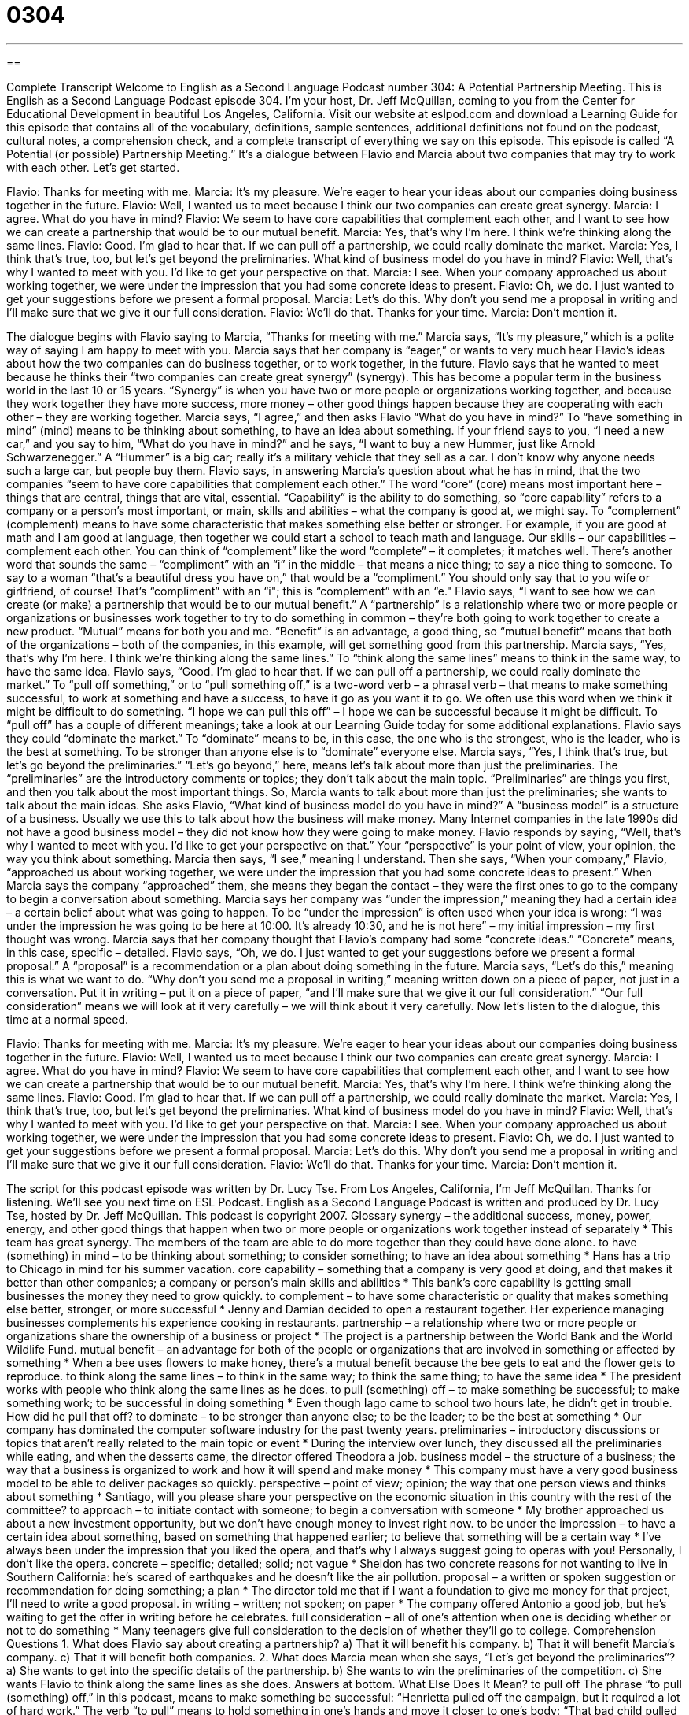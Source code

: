 = 0304
:toc: left
:toclevels: 3
:sectnums:
:stylesheet: ../../../myAdocCss.css

'''

== 

Complete Transcript
Welcome to English as a Second Language Podcast number 304: A Potential Partnership Meeting.
This is English as a Second Language Podcast episode 304. I’m your host, Dr. Jeff McQuillan, coming to you from the Center for Educational Development in beautiful Los Angeles, California.
Visit our website at eslpod.com and download a Learning Guide for this episode that contains all of the vocabulary, definitions, sample sentences, additional definitions not found on the podcast, cultural notes, a comprehension check, and a complete transcript of everything we say on this episode.
This episode is called “A Potential (or possible) Partnership Meeting.” It’s a dialogue between Flavio and Marcia about two companies that may try to work with each other. Let’s get started.
[start of dialogue]
Flavio: Thanks for meeting with me.
Marcia: It’s my pleasure. We’re eager to hear your ideas about our companies doing business together in the future.
Flavio: Well, I wanted us to meet because I think our two companies can create great synergy.
Marcia: I agree. What do you have in mind?
Flavio: We seem to have core capabilities that complement each other, and I want to see how we can create a partnership that would be to our mutual benefit.
Marcia: Yes, that’s why I’m here. I think we’re thinking along the same lines.
Flavio: Good. I’m glad to hear that. If we can pull off a partnership, we could really dominate the market.
Marcia: Yes, I think that’s true, too, but let’s get beyond the preliminaries. What kind of business model do you have in mind?
Flavio: Well, that’s why I wanted to meet with you. I’d like to get your perspective on that.
Marcia: I see. When your company approached us about working together, we were under the impression that you had some concrete ideas to present.
Flavio: Oh, we do. I just wanted to get your suggestions before we present a formal proposal.
Marcia: Let’s do this. Why don’t you send me a proposal in writing and I’ll make sure that we give it our full consideration.
Flavio: We’ll do that. Thanks for your time.
Marcia: Don’t mention it.
[end of dialogue]
The dialogue begins with Flavio saying to Marcia, “Thanks for meeting with me.” Marcia says, “It’s my pleasure,” which is a polite way of saying I am happy to meet with you. Marcia says that her company is “eager,” or wants to very much hear Flavio’s ideas about how the two companies can do business together, or to work together, in the future. Flavio says that he wanted to meet because he thinks their “two companies can create great synergy” (synergy). This has become a popular term in the business world in the last 10 or 15 years. “Synergy” is when you have two or more people or organizations working together, and because they work together they have more success, more money – other good things happen because they are cooperating with each other – they are working together.
Marcia says, “I agree,” and then asks Flavio “What do you have in mind?” To “have something in mind” (mind) means to be thinking about something, to have an idea about something. If your friend says to you, “I need a new car,” and you say to him, “What do you have in mind?” and he says, “I want to buy a new Hummer, just like Arnold Schwarzenegger.” A “Hummer” is a big car; really it’s a military vehicle that they sell as a car. I don’t know why anyone needs such a large car, but people buy them.
Flavio says, in answering Marcia’s question about what he has in mind, that the two companies “seem to have core capabilities that complement each other.” The word “core” (core) means most important here – things that are central, things that are vital, essential. “Capability” is the ability to do something, so “core capability” refers to a company or a person’s most important, or main, skills and abilities – what the company is good at, we might say. To “complement” (complement) means to have some characteristic that makes something else better or stronger. For example, if you are good at math and I am good at language, then together we could start a school to teach math and language. Our skills – our capabilities – complement each other. You can think of “complement” like the word “complete” – it completes; it matches well. There’s another word that sounds the same – “compliment” with an “i” in the middle – that means a nice thing; to say a nice thing to someone. To say to a woman “that’s a beautiful dress you have on,” that would be a “compliment.” You should only say that to you wife or girlfriend, of course! That’s “compliment” with an “i"; this is “complement” with an “e."
Flavio says, “I want to see how we can create (or make) a partnership that would be to our mutual benefit.” A “partnership” is a relationship where two or more people or organizations or businesses work together to try to do something in common – they’re both going to work together to create a new product. “Mutual” means for both you and me. “Benefit” is an advantage, a good thing, so “mutual benefit” means that both of the organizations – both of the companies, in this example, will get something good from this partnership.
Marcia says, “Yes, that’s why I’m here. I think we’re thinking along the same lines.” To “think along the same lines” means to think in the same way, to have the same idea.
Flavio says, “Good. I’m glad to hear that. If we can pull off a partnership, we could really dominate the market.” To “pull off something,” or to “pull something off,” is a two-word verb – a phrasal verb – that means to make something successful, to work at something and have a success, to have it go as you want it to go. We often use this word when we think it might be difficult to do something. “I hope we can pull this off” – I hope we can be successful because it might be difficult. To “pull off” has a couple of different meanings; take a look at our Learning Guide today for some additional explanations.
Flavio says they could “dominate the market.” To “dominate” means to be, in this case, the one who is the strongest, who is the leader, who is the best at something. To be stronger than anyone else is to “dominate” everyone else.
Marcia says, “Yes, I think that’s true, but let’s go beyond the preliminaries.” “Let’s go beyond,” here, means let’s talk about more than just the preliminaries. The “preliminaries” are the introductory comments or topics; they don’t talk about the main topic. “Preliminaries” are things you first, and then you talk about the most important things. So, Marcia wants to talk about more than just the preliminaries; she wants to talk about the main ideas.
She asks Flavio, “What kind of business model do you have in mind?” A “business model” is a structure of a business. Usually we use this to talk about how the business will make money. Many Internet companies in the late 1990s did not have a good business model – they did not know how they were going to make money.
Flavio responds by saying, “Well, that’s why I wanted to meet with you. I’d like to get your perspective on that.” Your “perspective” is your point of view, your opinion, the way you think about something.
Marcia then says, “I see,” meaning I understand. Then she says, “When your company,” Flavio, “approached us about working together, we were under the impression that you had some concrete ideas to present.” When Marcia says the company “approached” them, she means they began the contact – they were the first ones to go to the company to begin a conversation about something. Marcia says her company was “under the impression,” meaning they had a certain idea – a certain belief about what was going to happen. To be “under the impression” is often used when your idea is wrong: “I was under the impression he was going to be here at 10:00. It’s already 10:30, and he is not here” – my initial impression – my first thought was wrong. Marcia says that her company thought that Flavio’s company had some “concrete ideas.” “Concrete” means, in this case, specific – detailed.
Flavio says, “Oh, we do. I just wanted to get your suggestions before we present a formal proposal.” A “proposal” is a recommendation or a plan about doing something in the future.
Marcia says, “Let’s do this,” meaning this is what we want to do. “Why don’t you send me a proposal in writing,” meaning written down on a piece of paper, not just in a conversation. Put it in writing – put it on a piece of paper, “and I’ll make sure that we give it our full consideration.” “Our full consideration” means we will look at it very carefully – we will think about it very carefully.
Now let’s listen to the dialogue, this time at a normal speed.
[start of dialogue]
Flavio: Thanks for meeting with me.
Marcia: It’s my pleasure. We’re eager to hear your ideas about our companies doing business together in the future.
Flavio: Well, I wanted us to meet because I think our two companies can create great synergy.
Marcia: I agree. What do you have in mind?
Flavio: We seem to have core capabilities that complement each other, and I want to see how we can create a partnership that would be to our mutual benefit.
Marcia: Yes, that’s why I’m here. I think we’re thinking along the same lines.
Flavio: Good. I’m glad to hear that. If we can pull off a partnership, we could really dominate the market.
Marcia: Yes, I think that’s true, too, but let’s get beyond the preliminaries. What kind of business model do you have in mind?
Flavio: Well, that’s why I wanted to meet with you. I’d like to get your perspective on that.
Marcia: I see. When your company approached us about working together, we were under the impression that you had some concrete ideas to present.
Flavio: Oh, we do. I just wanted to get your suggestions before we present a formal proposal.
Marcia: Let’s do this. Why don’t you send me a proposal in writing and I’ll make sure that we give it our full consideration.
Flavio: We’ll do that. Thanks for your time.
Marcia: Don’t mention it.
[end of dialogue]
The script for this podcast episode was written by Dr. Lucy Tse.
From Los Angeles, California, I’m Jeff McQuillan. Thanks for listening. We’ll see you next time on ESL Podcast.
English as a Second Language Podcast is written and produced by Dr. Lucy Tse, hosted by Dr. Jeff McQuillan. This podcast is copyright 2007.
Glossary
synergy – the additional success, money, power, energy, and other good things that happen when two or more people or organizations work together instead of separately
* This team has great synergy. The members of the team are able to do more together than they could have done alone.
to have (something) in mind – to be thinking about something; to consider something; to have an idea about something
* Hans has a trip to Chicago in mind for his summer vacation.
core capability – something that a company is very good at doing, and that makes it better than other companies; a company or person’s main skills and abilities
* This bank’s core capability is getting small businesses the money they need to grow quickly.
to complement – to have some characteristic or quality that makes something else better, stronger, or more successful
* Jenny and Damian decided to open a restaurant together. Her experience managing businesses complements his experience cooking in restaurants.
partnership – a relationship where two or more people or organizations share the ownership of a business or project
* The project is a partnership between the World Bank and the World Wildlife Fund.
mutual benefit – an advantage for both of the people or organizations that are involved in something or affected by something
* When a bee uses flowers to make honey, there’s a mutual benefit because the bee gets to eat and the flower gets to reproduce.
to think along the same lines – to think in the same way; to think the same thing; to have the same idea
* The president works with people who think along the same lines as he does.
to pull (something) off – to make something be successful; to make something work; to be successful in doing something
* Even though Iago came to school two hours late, he didn’t get in trouble. How did he pull that off?
to dominate – to be stronger than anyone else; to be the leader; to be the best at something
* Our company has dominated the computer software industry for the past twenty years.
preliminaries – introductory discussions or topics that aren’t really related to the main topic or event
* During the interview over lunch, they discussed all the preliminaries while eating, and when the desserts came, the director offered Theodora a job.
business model – the structure of a business; the way that a business is organized to work and how it will spend and make money
* This company must have a very good business model to be able to deliver packages so quickly.
perspective – point of view; opinion; the way that one person views and thinks about something
* Santiago, will you please share your perspective on the economic situation in this country with the rest of the committee?
to approach – to initiate contact with someone; to begin a conversation with someone
* My brother approached us about a new investment opportunity, but we don’t have enough money to invest right now.
to be under the impression – to have a certain idea about something, based on something that happened earlier; to believe that something will be a certain way
* I’ve always been under the impression that you liked the opera, and that’s why I always suggest going to operas with you! Personally, I don’t like the opera.
concrete – specific; detailed; solid; not vague
* Sheldon has two concrete reasons for not wanting to live in Southern California: he’s scared of earthquakes and he doesn’t like the air pollution.
proposal – a written or spoken suggestion or recommendation for doing something; a plan
* The director told me that if I want a foundation to give me money for that project, I’ll need to write a good proposal.
in writing – written; not spoken; on paper
* The company offered Antonio a good job, but he’s waiting to get the offer in writing before he celebrates.
full consideration – all of one’s attention when one is deciding whether or not to do something
* Many teenagers give full consideration to the decision of whether they’ll go to college.
Comprehension Questions
1. What does Flavio say about creating a partnership?
a) That it will benefit his company.
b) That it will benefit Marcia’s company.
c) That it will benefit both companies.
2. What does Marcia mean when she says, “Let’s get beyond the preliminaries”?
a) She wants to get into the specific details of the partnership.
b) She wants to win the preliminaries of the competition.
c) She wants Flavio to think along the same lines as she does.
Answers at bottom.
What Else Does It Mean?
to pull off
The phrase “to pull (something) off,” in this podcast, means to make something be successful: “Henrietta pulled off the campaign, but it required a lot of hard work.” The verb “to pull” means to hold something in one’s hands and move it closer to one’s body: “That bad child pulled the dog’s tail.” The phrase “to pull (someone) over” means for a police officer to turn on the colored lights on his or her car so that car in front of him or her parks on the side of the road: “Wynona was pulled over yesterday for speeding on the freeway.” The phrase “to pull (something) up” means to hold the waist of one’s pants or skirt and lift up, so that it is higher on one’s body: “Rolando forgot to wear a belt today, so he had to pull up his pants every few minutes.”
to approach
In this podcast, the verb “to approach” means to initiate contact or begin a conversation with someone: “Giles decided to approach the professor by writing a letter describing why he wanted to work in the professor’s laboratory.” The verb “to approach” also means to come physically closer to something: “As we approached Disneyland, the children became very excited.” The verb “to approach” can also mean to come closer to something in time, so that there is less time separating you from doing something: “As Christmas Day approaches, people are very busy buying presents and getting ready for the celebration.” A verb that sounds similar, “to reproach,” means to criticize someone, or to say that someone is doing something wrong: “The mother reproached her child for lying.”
Culture Note
In the United States, there are many ways for businesses to form. The most basic way is a “general partnership” or “partnership,” where two or more people or organizations create a new business. They “share the ownership,” meaning that each person has part of the business. The owners are “liable” for the company, meaning that are responsible for the company’s “debts” (the money it owes to other people and organizations). If someone “sues” the general partnership, meaning that the company is taken to court, then the owners are responsible for the results of the “lawsuit” (the case in court).
If the business is small and simple, a general partnership is probably okay. But if the business grows and has a lot of debt or “risk” (the probability that something bad will happen), then the owners usually need to look for a different way to organize the business.
Some of these companies are organized as “limited partnerships,” where there are one or more “general partners” and one or more “limited partners.” A “general partner” has all the responsibilities described for a general partnership. A “limited partner” has “limited liability,” and cannot be entirely responsible for the company’s debts and lawsuits. A limited partner is responsible only for a part of the debt, related to the size of his or her initial “investment” (the amount of money that the limited partner gave to help start the business).
Finally, a “limited liability partnership” lets all of the owners have limited liability. Limited liability partnerships are usually chosen when all of the owners want to be involved in “managing” (leading) the company.
Comprehension Answers
1 - c
2 - a